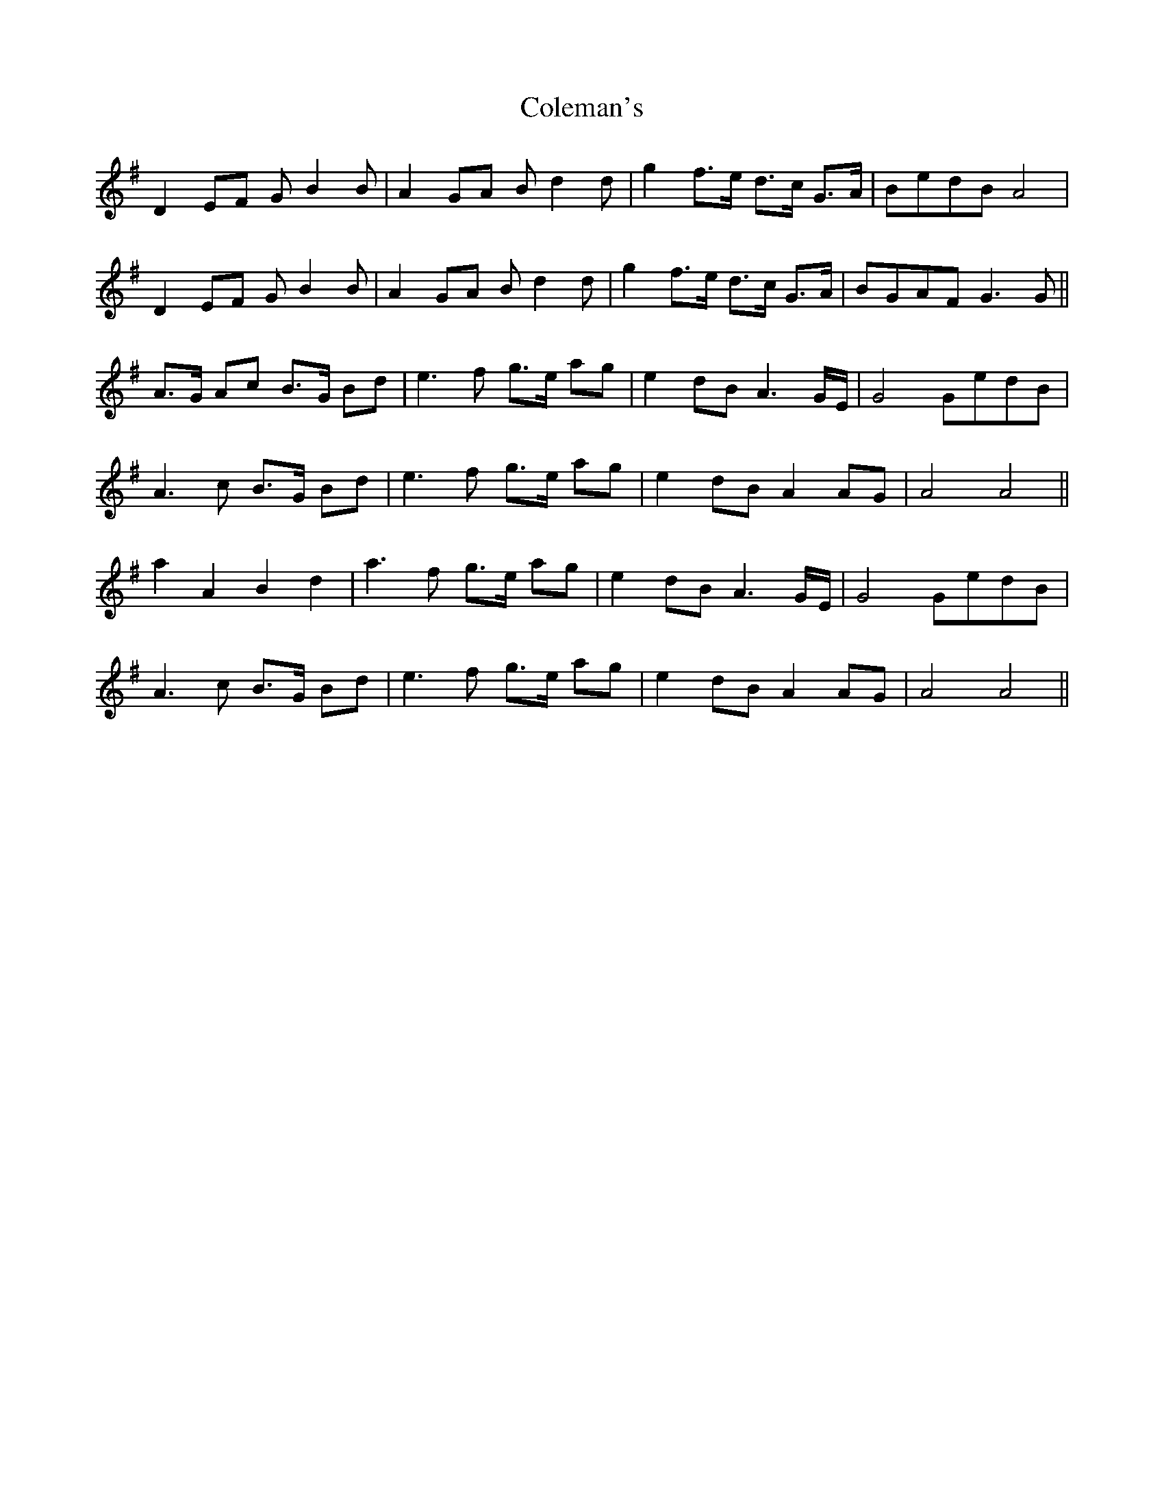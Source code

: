 X: 7668
T: Coleman's
R: march
M: 
K: Gmajor
D2 EF GB2 B|A2 GA Bd2 d|g2 f>e d>c G>A|BedB A4|
D2 EF GB2 B|A2 GA Bd2 d|g2 f>e d>c G>A|BGAF G3 G||
A>G Ac B>G Bd|e3f g>e ag|e2 dB A3G/E/|G4GedB|
A3c B>G Bd|e3f g>e ag|e2 dB A2AG|A4A4||
a2 A2 B2 d2|a3f g>e ag|e2 dB A3 G/E/|G4GedB|
A3c B>G Bd|e3f g>e ag|e2 dB A2AG|A4A4||

